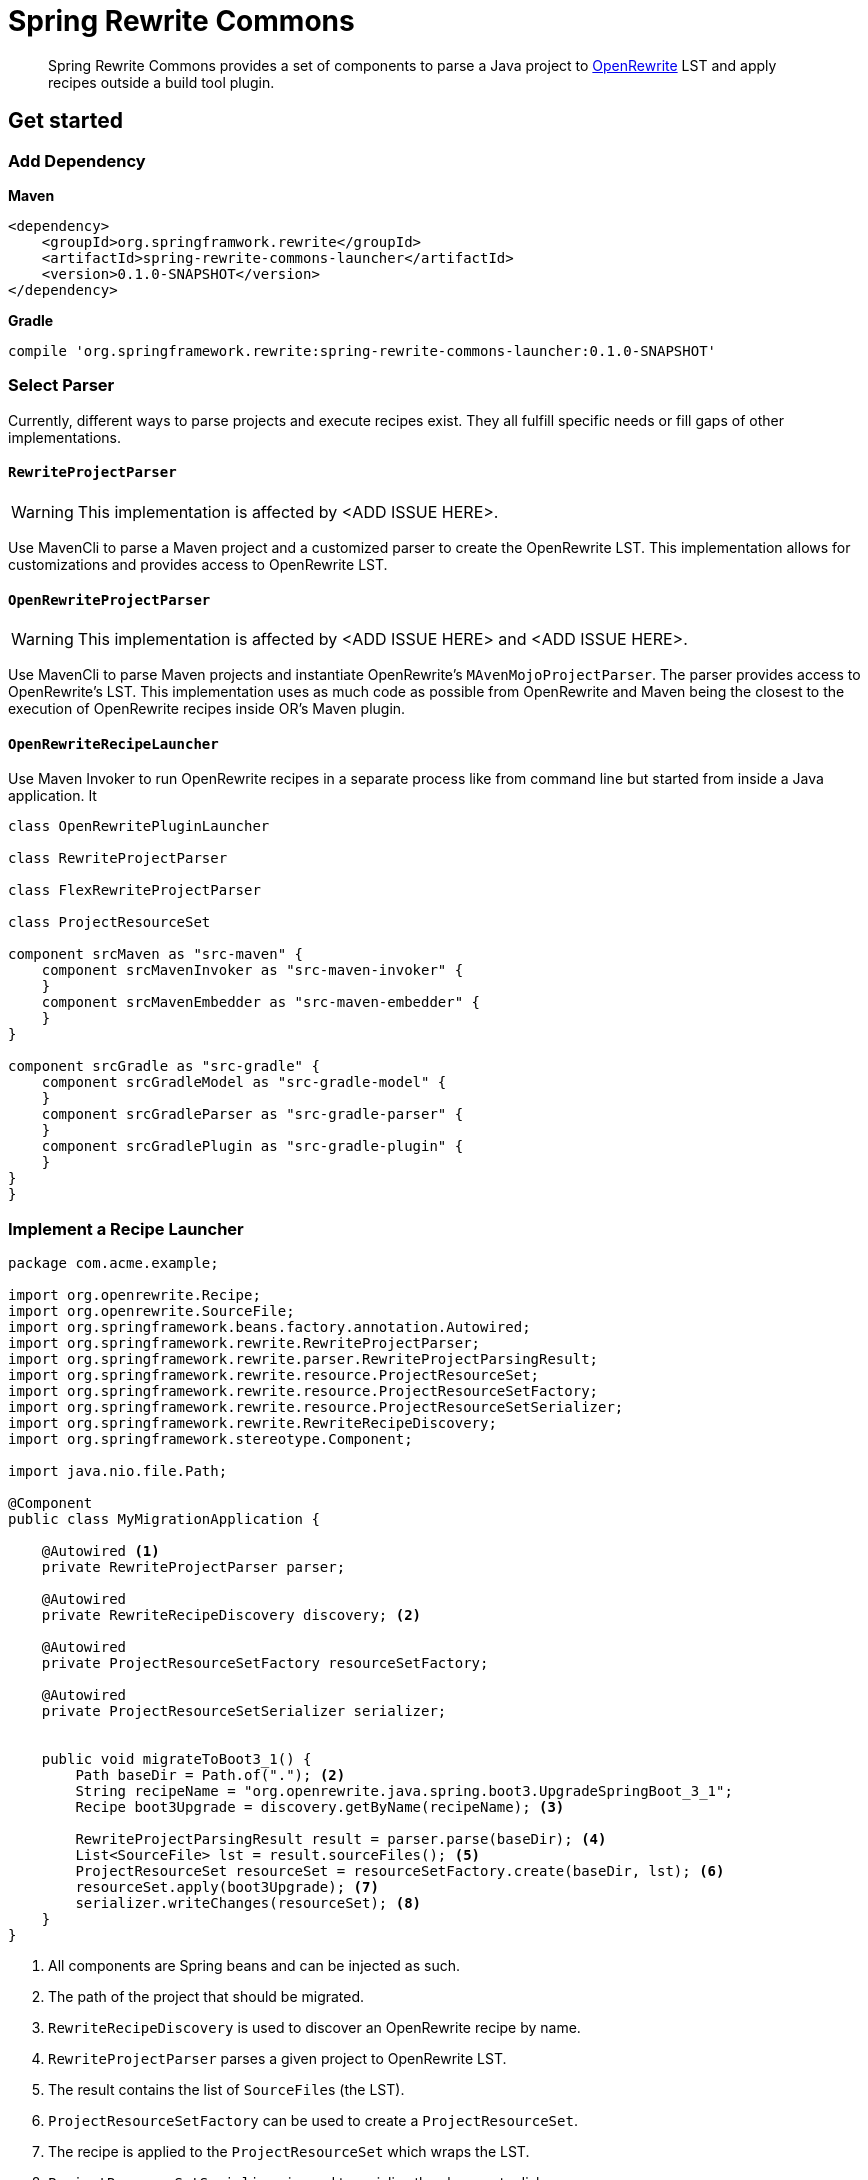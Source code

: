 = Spring Rewrite Commons
:partials_dir: spring-rewrite-commons-docs/src/main/antora/modules/ROOT/pages/partials
:project-version: 0.1.0-SNAPSHOT
:projectVersion: {project-version}
:docs: https://docs.spring.io/spring-rewrite-commons/docs/current-SNAPSHOT/reference/html/

[quote]
____
Spring Rewrite Commons provides a set of components to parse a Java project to https://github.com/openrewrite[OpenRewrite,window=_blank] LST and apply recipes outside a build tool plugin.
____


== Get started

=== Add Dependency

**Maven**
[source,xml,indent=0,subs="verbatim,quotes,attributes",role="primary"]
----
<dependency>
    <groupId>org.springframwork.rewrite</groupId>
    <artifactId>spring-rewrite-commons-launcher</artifactId>
    <version>{project-version}</version>
</dependency>
----

**Gradle**
[source,groovy,indent=0,subs="verbatim,quotes,attributes",role="secondary"s]
----
compile 'org.springframework.rewrite:spring-rewrite-commons-launcher:{projectVersion}'
----

=== Select Parser
Currently, different ways to parse projects and execute recipes exist.
They all fulfill specific needs or fill gaps of other implementations.

==== `RewriteProjectParser`
WARNING: This implementation is affected by <ADD ISSUE HERE>.

Use MavenCli to parse a Maven project and a customized parser to create the OpenRewrite LST.
This implementation allows for customizations and provides access to OpenRewrite LST.

==== `OpenRewriteProjectParser`
WARNING: This implementation is affected by <ADD ISSUE HERE> and <ADD ISSUE HERE>.

Use MavenCli to parse Maven projects and instantiate OpenRewrite's `MAvenMojoProjectParser`.
The parser provides access to OpenRewrite's LST.
This implementation uses as much code as possible from OpenRewrite and Maven being the closest to the execution of OpenRewrite recipes inside OR's Maven plugin.

==== `OpenRewriteRecipeLauncher`
Use Maven Invoker to run OpenRewrite recipes in a separate process like from command line but started from inside a Java application.
It


[plantuml,"models",svg]
.....

class OpenRewritePluginLauncher

class RewriteProjectParser

class FlexRewriteProjectParser

class ProjectResourceSet

component srcMaven as "src-maven" {
    component srcMavenInvoker as "src-maven-invoker" {
    }
    component srcMavenEmbedder as "src-maven-embedder" {
    }
}

component srcGradle as "src-gradle" {
    component srcGradleModel as "src-gradle-model" {
    }
    component srcGradleParser as "src-gradle-parser" {
    }
    component srcGradlePlugin as "src-gradle-plugin" {
    }
}
}
.....

=== Implement a Recipe Launcher

[source,java]
....
package com.acme.example;

import org.openrewrite.Recipe;
import org.openrewrite.SourceFile;
import org.springframework.beans.factory.annotation.Autowired;
import org.springframework.rewrite.RewriteProjectParser;
import org.springframework.rewrite.parser.RewriteProjectParsingResult;
import org.springframework.rewrite.resource.ProjectResourceSet;
import org.springframework.rewrite.resource.ProjectResourceSetFactory;
import org.springframework.rewrite.resource.ProjectResourceSetSerializer;
import org.springframework.rewrite.RewriteRecipeDiscovery;
import org.springframework.stereotype.Component;

import java.nio.file.Path;

@Component
public class MyMigrationApplication {

    @Autowired <1>
    private RewriteProjectParser parser;

    @Autowired
    private RewriteRecipeDiscovery discovery; <2>

    @Autowired
    private ProjectResourceSetFactory resourceSetFactory;

    @Autowired
    private ProjectResourceSetSerializer serializer;


    public void migrateToBoot3_1() {
        Path baseDir = Path.of("."); <2>
        String recipeName = "org.openrewrite.java.spring.boot3.UpgradeSpringBoot_3_1";
        Recipe boot3Upgrade = discovery.getByName(recipeName); <3>

        RewriteProjectParsingResult result = parser.parse(baseDir); <4>
        List<SourceFile> lst = result.sourceFiles(); <5>
        ProjectResourceSet resourceSet = resourceSetFactory.create(baseDir, lst); <6>
        resourceSet.apply(boot3Upgrade); <7>
        serializer.writeChanges(resourceSet); <8>
    }
}
....
<1> All components are Spring beans and can be injected as such.
<2> The path of the project that should be migrated.
<3> `RewriteRecipeDiscovery` is used to discover an OpenRewrite recipe by name.
<4> `RewriteProjectParser` parses a given project to OpenRewrite LST.
<5> The result contains the list of ``SourceFile``s (the LST).
<6> `ProjectResourceSetFactory` can be used to create a `ProjectResourceSet`.
<7> The recipe is applied to the `ProjectResourceSet` which wraps the LST.
<8> `ProjectResourceSetSerializer` is used to serialize the changes to disk.


== Reference documentation

Find the reference documentation link:{docs}[here].

== Contributing

https://help.github.com/articles/creating-a-pull-request[Pull requests] are welcome. Note, that we expect everyone to follow the https://github.com/spring-projects/.github/blob/main/CODE_OF_CONDUCT.md[code of conduct].

== License
Spring Rewrite Commons is Open Source software released under the
https://www.apache.org/licenses/LICENSE-2.0.html[Apache 2.0 license].

